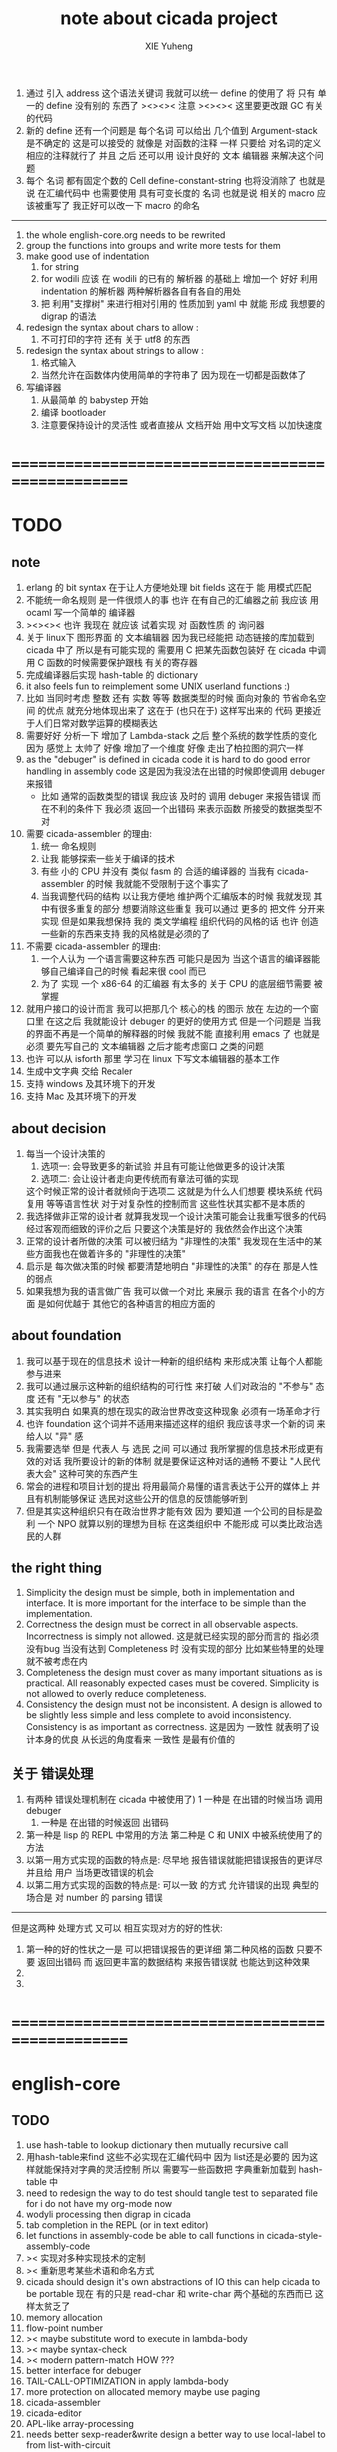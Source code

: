 #+TITLE: note about cicada project
#+AUTHOR: XIE Yuheng
#+EMAIL: xyheme@gmail.com


1. 通过 引入 address 这个语法关键词
   我就可以统一 define 的使用了
   将 只有 单一的 define 没有别的 东西了
   ><><>< 注意 ><><><
   这里要更改跟 GC 有关的代码
2. 新的 define 还有一个问题是
   每个名词 可以给出 几个值到 Argument-stack
   是不确定的
   这是可以接受的
   就像是 对函数的注释 一样
   只要给 对名词的定义 相应的注释就行了
   并且 之后 还可以用 设计良好的 文本 编辑器 来解决这个问题
3. 每个 名词 都有固定个数的 Cell
   define-constant-string 也将没消除了
   也就是说 在汇编代码中 也需要使用 具有可变长度的 名词
   也就是说 相关的 macro 应该被重写了
   我正好可以改一下 macro 的命名
----------------------------------
1. the whole english-core.org needs to be rewrited
2. group the functions into groups
   and write more tests for them
3. make good use of indentation
   1) for string
   2) for wodili 应该 在 wodili 的已有的 解析器 的基础上
      增加一个 好好 利用 indentation 的解析器
      两种解析器各自有各自的用处
   3) 把 利用"支撑树" 来进行相对引用的 性质加到 yaml 中
      就能 形成 我想要的 digrap 的语法
4. redesign the syntax about chars
   to allow :
   1) 不可打印的字符 还有 关于 utf8 的东西
5. redesign the syntax about strings
   to allow :
   1. 格式输入
   2. 当然允许在函数体内使用简单的字符串了
      因为现在一切都是函数体了
6. 写编译器
   1) 从最简单 的 babystep 开始
   2) 编译 bootloader
   3) 注意要保持设计的灵活性
      或者直接从 文档开始
      用中文写文档 以加快速度
* ==================================================
* TODO
** note
   1. erlang 的 bit syntax 在于让人方便地处理 bit fields
      这在于 能 用模式匹配
   2. 不能统一命名规则 是一件很烦人的事
      也许 在有自己的汇编器之前
      我应该 用 ocaml 写一个简单的 编译器
   3. ><><>< 也许 我现在 就应该 试着实现 对 函数性质 的 询问器
   4. 关于 linux下 图形界面 的 文本编辑器
      因为我已经能把 动态链接的库加载到 cicada 中了
      所以是有可能实现的
      需要用 C 把某先函数包装好
      在 cicada 中调用 C 函数的时候需要保护跟栈 有关的寄存器
   5. 完成编译器后实现 hash-table 的 dictionary
   6. it also feels fun
      to reimplement some UNIX userland functions :)
   7. 比如 当同时考虑 整数 还有 实数 等等 数据类型的时候
      面向对象的 节省命名空间 的优点 就充分地体现出来了
      这在于 (也只在于) 这样写出来的 代码
      更接近于人们日常对数学运算的模糊表达
   8. 需要好好 分析一下 增加了 Lambda-stack 之后
      整个系统的数学性质的变化
      因为 感觉上 太帅了
      好像 增加了一个维度
      好像 走出了柏拉图的洞穴一样
   9. as the "debuger" is defined in cicada code
      it is hard to do good error handling in assembly code
      这是因为我没法在出错的时候即使调用 debuger 来报错
      - 比如 通常的函数类型的错误
        我应该 及时的 调用 debuger 来报告错误
        而在不利的条件下 我必须 返回一个出错码
        来表示函数 所接受的数据类型不对
   10. 需要 cicada-assembler 的理由:
       1) 统一 命名规则
       2) 让我 能够探索一些关于编译的技术
       3) 有些 小的 CPU 并没有 类似 fasm 的 合适的编译器的
          当我有 cicada-assembler 的时候
          我就能不受限制于这个事实了
       4) 当我调整代码的结构
          以让我方便地 维护两个汇编版本的时候
          我就发现 其中有很多重复的部分
          想要消除这些重复
          我可以通过 更多的 把文件 分开来实现
          但是如果我想保持
          我的 类文学编程 组织代码的风格的话
          也许 创造一些新的东西来支持 我的风格就是必须的了
   11. 不需要 cicada-assembler 的理由:
       1) 一个人认为 一个语言需要这种东西
          可能只是因为 当这个语言的编译器能够自己编译自己的时候
          看起来很 cool 而已
       2) 为了 实现 一个 x86-64 的汇编器
          有太多的 关于 CPU 的底层细节需要 被掌握
   12. 就用户接口的设计而言
       我可以把那几个 核心的栈 的图示 放在 左边的一个窗口里
       在这之后 我就能设计 debuger 的更好的使用方式
       但是一个问题是 当我的界面不再是一个简单的解释器的时候
       我就不能 直接利用 emacs 了
       也就是必须 要先写自己的 文本编辑器
       之后才能考虑窗口 之类的问题
   13. 也许 可以从 isforth 那里 学习在 linux 下写文本编辑器的基本工作
   14. 生成中文字典 交给 Recaler
   15. 支持 windows 及其环境下的开发
   16. 支持 Mac 及其环境下的开发
** about decision
   1. 每当一个设计决策的
      1. 选项一:
         会导致更多的新试验
         并且有可能让他做更多的设计决策
      2. 选项二:
         会让设计者走向更传统而有章法可循的实现
      这个时候正常的设计者就倾向于选项二
      这就是为什么人们想要
      模块系统 代码复用 等等语言性状
      对于对复杂性的控制而言 这些性状其实都不是本质的
   2. 我选择做非正常的设计者
      就算我发现一个设计决策可能会让我重写很多的代码
      经过客观而细致的评价之后
      只要这个决策是好的
      我依然会作出这个决策
   3. 正常的设计者所做的决策 可以被归结为 "非理性的决策"
      我发现在生活中的某些方面我也在做着许多的 "非理性的决策"
   4. 启示是
      每次做决策的时候 都要清楚地明白 "非理性的决策" 的存在
      那是人性的弱点
   5. 如果我想为我的语言做广告
      我可以做一个对比 来展示
      我的语言 在各个小的方面
      是如何优越于 其他它的各种语言的相应方面的
** about foundation
   1. 我可以基于现在的信息技术
      设计一种新的组织结构
      来形成决策
      让每个人都能参与进来
   2. 我可以通过展示这种新的组织结构的可行性
      来打破 人们对政治的 "不参与" 态度
      还有 "无以参与" 的状态
   3. 其实我明白
      如果真的想在现实的政治世界改变这种现象
      必须有一场革命才行
   4. 也许 foundation 这个词并不适用来描述这样的组织
      我应该寻求一个新的词
      来给人以 "异" 感
   5. 我需要选举
      但是 代表人 与 选民 之间
      可以通过 我所掌握的信息技术形成更有效的对话
      我所要设计的新的体制
      就是要保证这种对话的通畅
      不要让 "人民代表大会" 这种可笑的东西产生
   6. 常会的进程和项目计划的提出
      将用最简介易懂的语言表达于公开的媒体上
      并且有机制能够保证
      选民对这些公开的信息的反馈能够听到
   7. 但是其实这种组织只有在政治世界才能有效
      因为 要知道
      一个公司的目标是盈利
      一个 NPO 就算以别的理想为目标
      在这类组织中 不能形成 可以类比政治选民的人群
** the right thing
   1. Simplicity
      the design must be simple,
      both in implementation and interface.
      It is more important for the interface to be simple than the implementation.
   2. Correctness
      the design must be correct in all observable aspects.
      Incorrectness is simply not allowed.
      这是就已经实现的部分而言的
      指必须没有bug
      当没有达到 Completeness 时
      没有实现的部分 比如某些特里的处理 就不被考虑在内
   3. Completeness
      the design must cover as many important situations as is practical.
      All reasonably expected cases must be covered.
      Simplicity is not allowed to overly reduce completeness.
   4. Consistency
      the design must not be inconsistent.
      A design is allowed to be slightly less simple and less complete to avoid inconsistency.
      Consistency is as important as correctness.
      这是因为 一致性 就表明了设计本身的优良
      从长远的角度看来 一致性 是最有价值的
** 关于 错误处理
   1. 有两种 错误处理机制在 cicada 中被使用了)
      1 一种是 在出错的时候当场 调用 debuger
      2) 一种是 在出错的时候返回 出错码
   2. 第一种是 lisp 的 REPL 中常用的方法
      第二种是 C 和 UNIX 中被系统使用了的方法
   3. 以第一用方式实现的函数的特点是:
      尽早地 报告错误就能把错误报告的更详尽
      并且给 用户 当场更改错误的机会
   4. 以第二用方式实现的函数的特点是:
      可以一致 的方式 允许错误的出现
      典型的 场合是 对 number 的 parsing 错误
   ----------------------------------
   但是这两种 处理方式 又可以 相互实现对方的好的性状:
   1. 第一种的好的性状之一是 可以把错误报告的更详细
      第二种风格的函数 只要不要 返回出错码
      而 返回更丰富的数据结构 来报告错误就 也能达到这种效果
   2.
   3.
* ==================================================
* english-core
** TODO
   1. use hash-table to lookup dictionary
      then mutually recursive call
   2. 用hash-table来find
      这些不必实现在汇编代码中
      因为 list还是必要的
      因为这样就能保持对字典的灵活控制
      所以 需要写一些函数把
      字典重新加载到 hash-table 中
   3. need to redesign the way to do test
      should tangle test to separated file
      for i do not have my org-mode now
   4. wodyli processing
      then digrap in cicada
   5. tab completion in the REPL
      (or in text editor)
   6. let functions in assembly-code
      be able to call functions in cicada-style-assembly-code
   7. >< 实现对多种实现技术的定制
   8. >< 重新思考某些术语和命名方式
   9. cicada should design it's own abstractions of IO
      this can help cicada to be portable
      现在 有的只是 read-char 和 write-char 两个基础的东西而已
      这样太贫乏了
   10. memory allocation
   11. flow-point number
   12. >< maybe substitute word to execute in lambda-body
   13. >< maybe syntax-check
   14. >< modern pattern-match  HOW ???
   15. better interface for debuger
   16. TAIL-CALL-OPTIMIZATION in apply lambda-body
   17. more protection on allocated memory
       maybe use paging
   18. cicada-assembler
   19. cicada-editor
   20. APL-like array-processing
   21. needs better sexp-reader&write
       design a better way
       to use local-label to from list-with-circuit
** TEN COMMANDMENTS OF CICADA
   1. you can break any commandment when necessary
   2. ``The whole point of Forth was that
      you didn't write programs in Forth
      you wrote vocabularies in Forth.
      When you devised an application
      you wrote a hundred words or so that discussed the application
      and you used those hundred words
      to write a one line definition to solve the application.
      It is not easy to find those hundred words,
      but they exist,
      they always exist.''
** 以名释性
   (string-reference <string> <index>)
   (string-compare <string1> <string2>)
   (string-append <string1> <string2>)
   发现命名是一个问题
   每个动词比如compare
   可以是 string-compare 或 list-compare
   这就要求在命名上给每个函数加上数据类型的前缀
   作为特殊的前缀
   也许应该用 string:compare 而不是 string-compare
   这种看来劳神的前缀的需要是因为
   我不允许函数名的重载
   如果我统一这种对数据类型前缀的使用
   那么 动态类型的量 和 非动态类型的量
   之间命名规则的冲突也就被化解了
   也许 string-append 应该被叫做 string:^_^
   就像 ^_^ 在 dalin 中的效果一样
   但是这两种函数之间又有区别
   重要的区别是
   他们是返回新的数据还是在原来数据的基础上做副作用
   我还可以用对命名函数的约定来
   让函数的名字体现更多的函数的性质
   也就是说 cicada 的一个特点是
   ``以名释性''
   这是实现起来最简单的
   但是需要设计良好的命名规则
   在给函数取名字的时候
   写代码的人也要花一些功夫思考
   才能让这个名字恰当地体现函数的性质
   同时最重要的是
   这种方案
   可以在最大程度上减轻人们在读代码的时候的
   认知上的负担
   ------------------
   但是有一些重要的函数比如 write
   还是需要取处理不同类型的量
** about bra-ket
   1. 以个 REPL 的性质很像是 bra-ket 中的 一个 bra
      symbol-REPL 作为 bra
      所对应的 ket 可以是 bye,symbol-REPL
   2. 各个 REPL 和 bra 之间
      必须能够灵活的相互递归调用
      我没能实现很好的机制来完成这一点
   3. 并且我现在应该把 REPL 和 bra-ket 的实现方式统一起来
      我以前并没有意识到它们是完全相同的东西
      它们之前确实有区别
      但是我应该把它们的共同点提取出来
      >< 这种``对共同点的提取''
      用函数的 factoring 做起来
      和用 class 的继承做起来 相比
      感觉有什么不同 ???
** IDE
   另外还有 IDE
   通过语法高亮和 mimi-buffer
   来帮助代码的阅读者来
   获知名词和动词的语义
   与命名规则一样
   这一切都是为了
   减轻``代码的阅读者的认知上的负担''
** the naming conventions in cicada
   回顾一下 cicada 中现在所使用的命名规则
   做一个系统的笔记
   这也将方便将来文档的撰写
   1. 首先是关于 primitive functions
      它们的命名都是简单的用"-"来连词的
      尽管这里也有类似数据类型的概念
      比如string[address, length]
      没有复杂的跟类型有关的前缀
   2. 也就是说"-"是用来把单个的word链接成短语的
   3. 而在 basic 中
      还用到了","
      它是用来把短语链接成短句的
      比如 ``define-variable,by-string''
      在这个例子中 ``by-string'' 表明了
      这个函数的参数的数据类型
   4. ":"被用作前缀的链接符
      比如 ``Message:bye'' 和 ``Key-word:then''
      首字母大写表明他们是名词性的
      这些常量或变量前缀单单指明了
      这个名词的功能
      而没有指明这个名词的实现细节
      >< 这种特性是好的吗?
      这是好的 如果 人们总能简单地从这些描述特性的词中推测出这些名词的实现细节
      这是不好的 如果 这种推测并不平凡和简单 而带来了额外的认知上的负担
   5. 对名词而言
      第一个简单的跟类型无关的描述函数功能的前缀是"help:"
      也就是说前缀的使用方式是相当自由的
      >< 我不应该做更细致的标准式来削弱这种自由性吗?
   6. 前缀是可以有多个的
      比如"help:string:copy"
** about programming paradigms
   - imperative
     to describe computation in terms of statements
     that change a program state
     in much the same way that imperative mood in natural languages
     expresses commands to take action
   - object-oriented
     computation should be viewed as an intrinsic capability of objects
     that can be invoked by sending messages
     其重要的特点是这样的模型非常节省用来定义函数的命名空间
     这样是以数据结构为中心的
     函数 (算法或对数据结构的处理过程) 在思想观念上的重要性 屈居次位
     这是在尝试
     让我们的编程行为适应我们对这个世界的最通俗的非结构化的理解
     我们能够辨别我们在这个世界上所观察到的各种物体(对象)
     并且我们总在以某种方式与这些对象交流
     每个对象是一个内蕴的独立的个体
     并且在我们的观察过程中
     我们给对象分类
     分类在这里其实是不重要的
     - 这是因为分类不是一个系统的方法
       分类的过程可以是相当任意的
       不同的分类者 去分类 同一个对象的集合时
       按照他们的理解方式的不同 他们会作出不同的分类
       看看生物学就知道了
     重要的是每个内蕴的个体
   - functional
     computation should be viewed as functions act on their arguments
     并且这些函数的行为 要具有数学意义上的函数的某些重要特性
     这是以算法为中心的
     这是在尝试
     用我们的数学知识来帮助我们编程
     而数学代表了我们对这个世界的结构化的理解
     我们观察这个世界
     然后用数学的语言还有数学的方法论总结我们的观察结果
     如果 说数学的方法论是"纯粹客观的" 太过有争议
     那么 说这种方法论相比较与其他的编程范式更加具有客观性
     是没有错的
** object-oriented
   其实 利用 list-processing 我可以在 cicada 中加入对 object-oriented (class and message-passing) 的支持
   正如 我用 list-processing 来实现 lambda-calculus 一样
   并且我想 object-oriented 这种编程范式也许更适合用来实现 digrap
   但是 问题是 新的语法元素必须被引进
   这也许可以通过写一个不同的 REPL 来实现
* ==================================================
* baremetal
** TODO
   1. 作为一个使用纯粹释性语言
      我应该 重新 思考 对 公共的 函数库的使用方式
   2. in lmode, how to set up the "attributes-and-type" field in an entry of IDT ?
   3. SMP support
      作为一个以栈为基础的语言
      我应该重新思考 利用 多核 的方式
   4. learn more from baremetal-OS
   5. convert the code about storage & BMFS from old-asm to forth-like-asm
      to examine the bug of "readsectors"
   6. fix "bye"
   7. design game-like UI in text mode
   8. rewrite cicada to make it standard and portable
      (this will always be TODO)
** TEN COMMANDMENTS OF ASSEMBLY
   1. you can break any commandment when necessary
   2. when you want to use a ``Const'' or a ``Var'' in assembly
      use it as the following example:
      - define a Const:
        defConst "LinuxProgramHeaderAddress", 0, LinuxProgramHeaderAddress
      - use a Const:
        mov [LinuxProgramHeaderAddress + CellWidth], rsp
      - define a Var:
        defVar "Here",  0, Here
      - use a Var:
        mov [Here + CellWidth], TemporaryRegister
   3. when you want to expose a label defined in assembly to cicada
      do it as the following example:
      defConst "UserDataArea", UserDataArea, TheUserDataArea
** about the structure of the code
   1. 汇编代码所实现的是一个 可扩展的虚拟机
      代码 可以分为4部分 :
      1) 初始化CPU和硬件的代码
      2) 基本的 从CPU所提供的汇编指令集中
         提取出来的 ``primitive functions''
      3) 关于基本输入输出的
         这一部分用来形成REPL
      4) 关于函数定义的
         这一部分用来实现在解释器中对函数的编译
   2. 我需要按照上面的分类
      来重新组织代码的结构
      并且形成一个这个``可扩展的虚拟机''的标准
      并且形成一个统一的接口用来实现上面的"3.4."这两部分
      这些都是为了今后 向其他硬件移植而做准备的
      当然
      同时也是为了让代码的宏观的逻辑结构更清晰
* linux
** TODO
   1. to allow executables to dynamically access external functionality at run time
      and thereby reduce their overall memory footprint
      在我的操作系统中 我可以以我的方式来完成上面的这种特性
      我只需要一个 "need" 函数 来声明 某段被解释的代码 所需要的 sub-dictionary
      我还需要一些 处理 sub-dictionary 的函数
      sub-dictionary 的性质 是 :
      - 它可以有很多个
      - 并且它所占用的 内存可以被回收的
      - 内存的回收 可以用 类似字符串的 垃圾回收器 来完成
      - 当全面地使用 hash 来实现 dictionary 时
        内存的回收 也可以用 类似链表的 垃圾回收器 来完成
** note
   1. 在写一个文本编辑器之前
      我不得不以linux为自己的工作环境
      1) 利用 emacs
         我可以快速地测试 language-cores
      2) 利用 linux 中的图形环境 和 中文字体
         我可以 继续研究 蝉语的中文语法
* windows
* ==================================================

